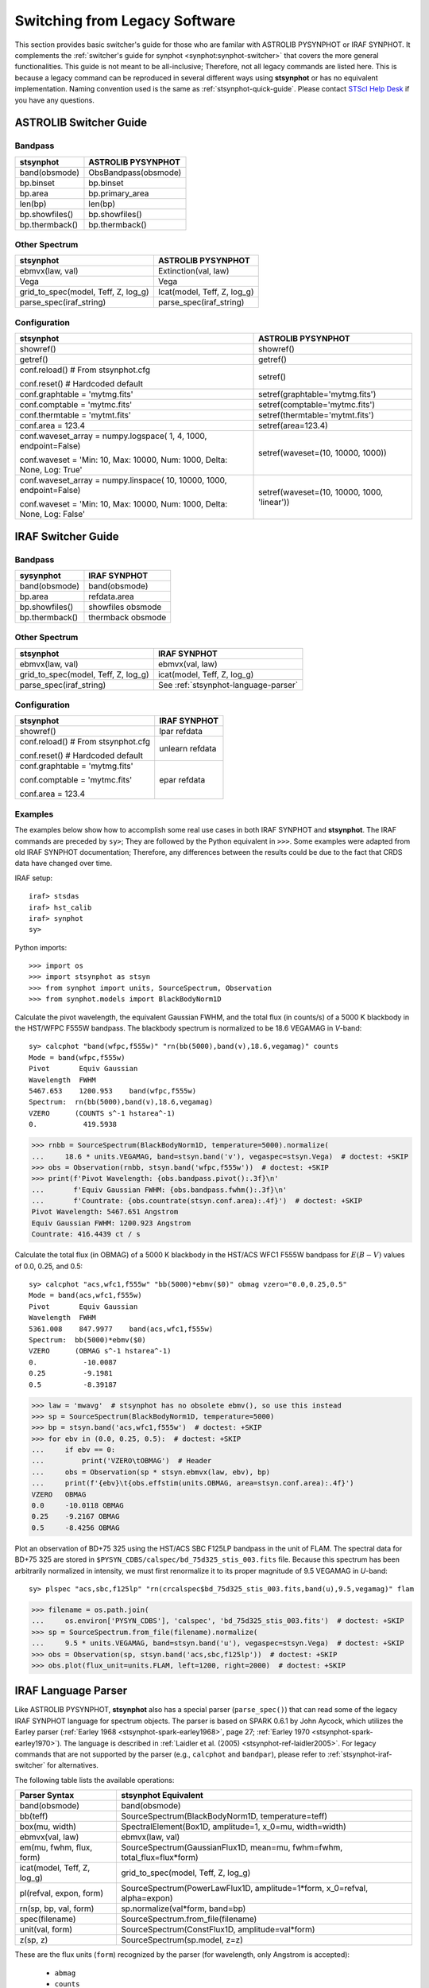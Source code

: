 .. _stsynphot-switcher:

Switching from Legacy Software
==============================

This section provides basic switcher's guide for those who are familar with
ASTROLIB PYSYNPHOT or IRAF SYNPHOT. It complements the
:ref:`switcher's guide for synphot <synphot:synphot-switcher>` that covers
the more general functionalities. This guide is not meant to be
all-inclusive; Therefore, not all legacy commands are listed here.
This is because a legacy command can be reproduced in several different ways
using **stsynphot** or has no equivalent implementation.
Naming convention used is the same as :ref:`stsynphot-quick-guide`.
Please contact `STScI Help Desk <https://hsthelp.stsci.edu>`_ if you have
any questions.


.. _stsynphot-pysyn-switcher:

ASTROLIB Switcher Guide
-----------------------

Bandpass
^^^^^^^^

+--------------------------------------+--------------------------------------+
|**stsynphot**                         |ASTROLIB PYSYNPHOT                    |
+======================================+======================================+
|band(obsmode)                         |ObsBandpass(obsmode)                  |
+--------------------------------------+--------------------------------------+
|bp.binset                             |bp.binset                             |
+--------------------------------------+--------------------------------------+
|bp.area                               |bp.primary_area                       |
+--------------------------------------+--------------------------------------+
|len(bp)                               |len(bp)                               |
+--------------------------------------+--------------------------------------+
|bp.showfiles()                        |bp.showfiles()                        |
+--------------------------------------+--------------------------------------+
|bp.thermback()                        |bp.thermback()                        |
+--------------------------------------+--------------------------------------+

Other Spectrum
^^^^^^^^^^^^^^

+--------------------------------------+--------------------------------------+
|**stsynphot**                         |ASTROLIB PYSYNPHOT                    |
+======================================+======================================+
|ebmvx(law, val)                       |Extinction(val, law)                  |
+--------------------------------------+--------------------------------------+
|Vega                                  |Vega                                  |
+--------------------------------------+--------------------------------------+
|grid_to_spec(model, Teff, Z, log_g)   |Icat(model, Teff, Z, log_g)           |
+--------------------------------------+--------------------------------------+
|parse_spec(iraf_string)               |parse_spec(iraf_string)               |
+--------------------------------------+--------------------------------------+

Configuration
^^^^^^^^^^^^^

+--------------------------------------+--------------------------------------+
|**stsynphot**                         |ASTROLIB PYSYNPHOT                    |
+======================================+======================================+
|showref()                             |showref()                             |
+--------------------------------------+--------------------------------------+
|getref()                              |getref()                              |
+--------------------------------------+--------------------------------------+
|conf.reload()  # From stsynphot.cfg   |setref()                              |
|                                      |                                      |
|conf.reset()  # Hardcoded default     |                                      |
+--------------------------------------+--------------------------------------+
|conf.graphtable = 'mytmg.fits'        |setref(graphtable='mytmg.fits')       |
+--------------------------------------+--------------------------------------+
|conf.comptable = 'mytmc.fits'         |setref(comptable='mytmc.fits')        |
+--------------------------------------+--------------------------------------+
|conf.thermtable = 'mytmt.fits'        |setref(thermtable='mytmt.fits')       |
+--------------------------------------+--------------------------------------+
|conf.area = 123.4                     |setref(area=123.4)                    |
+--------------------------------------+--------------------------------------+
|conf.waveset_array = numpy.logspace(  |setref(waveset=(10, 10000, 1000))     |
|1, 4, 1000, endpoint=False)           |                                      |
|                                      |                                      |
|conf.waveset = 'Min: 10, Max: 10000,  |                                      |
|Num: 1000, Delta: None, Log: True'    |                                      |
+--------------------------------------+--------------------------------------+
|conf.waveset_array = numpy.linspace(  |setref(waveset=(10, 10000, 1000,      |
|10, 10000, 1000, endpoint=False)      |'linear'))                            |
|                                      |                                      |
|conf.waveset = 'Min: 10, Max: 10000,  |                                      |
|Num: 1000, Delta: None, Log: False'   |                                      |
+--------------------------------------+--------------------------------------+


.. _stsynphot-iraf-switcher:

IRAF Switcher Guide
-------------------

Bandpass
^^^^^^^^

+--------------------------------------+--------------------------------------+
|**sysynphot**                         |IRAF SYNPHOT                          |
+======================================+======================================+
|band(obsmode)                         |band(obsmode)                         |
+--------------------------------------+--------------------------------------+
|bp.area                               |refdata.area                          |
+--------------------------------------+--------------------------------------+
|bp.showfiles()                        |showfiles obsmode                     |
+--------------------------------------+--------------------------------------+
|bp.thermback()                        |thermback obsmode                     |
+--------------------------------------+--------------------------------------+

Other Spectrum
^^^^^^^^^^^^^^

+--------------------------------------+--------------------------------------+
|**stsynphot**                         |IRAF SYNPHOT                          |
+======================================+======================================+
|ebmvx(law, val)                       |ebmvx(val, law)                       |
+--------------------------------------+--------------------------------------+
|grid_to_spec(model, Teff, Z, log_g)   |icat(model, Teff, Z, log_g)           |
+--------------------------------------+--------------------------------------+
|parse_spec(iraf_string)               |See :ref:`stsynphot-language-parser`  |
+--------------------------------------+--------------------------------------+

Configuration
^^^^^^^^^^^^^

+--------------------------------------+--------------------------------------+
|**stsynphot**                         |IRAF SYNPHOT                          |
+======================================+======================================+
|showref()                             |lpar refdata                          |
+--------------------------------------+--------------------------------------+
|conf.reload()  # From stsynphot.cfg   |unlearn refdata                       |
|                                      |                                      |
|conf.reset()  # Hardcoded default     |                                      |
+--------------------------------------+--------------------------------------+
|conf.graphtable = 'mytmg.fits'        |epar refdata                          |
|                                      |                                      |
|conf.comptable = 'mytmc.fits'         |                                      |
|                                      |                                      |
|conf.area = 123.4                     |                                      |
+--------------------------------------+--------------------------------------+

Examples
^^^^^^^^

The examples below show how to accomplish some real use cases in both IRAF
SYNPHOT and **stsynphot**. The IRAF commands are preceded by ``sy>``;
They are followed by the Python equivalent in ``>>>``.
Some examples were adapted from old IRAF SYNPHOT documentation; Therefore, any
differences between the results could be due to the fact that CRDS data have
changed over time.

IRAF setup::

    iraf> stsdas
    iraf> hst_calib
    iraf> synphot
    sy>

Python imports::

    >>> import os
    >>> import stsynphot as stsyn
    >>> from synphot import units, SourceSpectrum, Observation
    >>> from synphot.models import BlackBodyNorm1D

Calculate the pivot wavelength, the equivalent Gaussian FWHM, and the total
flux (in counts/s) of a 5000 K blackbody in the HST/WFPC F555W bandpass.
The blackbody spectrum is normalized to be 18.6 VEGAMAG in *V*-band::

    sy> calcphot "band(wfpc,f555w)" "rn(bb(5000),band(v),18.6,vegamag)" counts
    Mode = band(wfpc,f555w)
    Pivot       Equiv Gaussian
    Wavelength  FWHM
    5467.653    1200.953    band(wfpc,f555w)
    Spectrum:  rn(bb(5000),band(v),18.6,vegamag)
    VZERO      (COUNTS s^-1 hstarea^-1)
    0.           419.5938

.. code-block:: python

    >>> rnbb = SourceSpectrum(BlackBodyNorm1D, temperature=5000).normalize(
    ...     18.6 * units.VEGAMAG, band=stsyn.band('v'), vegaspec=stsyn.Vega)  # doctest: +SKIP
    >>> obs = Observation(rnbb, stsyn.band('wfpc,f555w'))  # doctest: +SKIP
    >>> print(f'Pivot Wavelength: {obs.bandpass.pivot():.3f}\n'
    ...       f'Equiv Gaussian FWHM: {obs.bandpass.fwhm():.3f}\n'
    ...       f'Countrate: {obs.countrate(stsyn.conf.area):.4f}')  # doctest: +SKIP
    Pivot Wavelength: 5467.651 Angstrom
    Equiv Gaussian FWHM: 1200.923 Angstrom
    Countrate: 416.4439 ct / s

Calculate the total flux (in OBMAG) of a 5000 K blackbody in the HST/ACS
WFC1 F555W bandpass for :math:`E(B-V)` values of 0.0, 0.25, and 0.5::

    sy> calcphot "acs,wfc1,f555w" "bb(5000)*ebmv($0)" obmag vzero="0.0,0.25,0.5"
    Mode = band(acs,wfc1,f555w)
    Pivot       Equiv Gaussian
    Wavelength  FWHM
    5361.008    847.9977    band(acs,wfc1,f555w)
    Spectrum:  bb(5000)*ebmv($0)
    VZERO      (OBMAG s^-1 hstarea^-1)
    0.           -10.0087
    0.25         -9.1981
    0.5          -8.39187

.. code-block:: python

    >>> law = 'mwavg'  # stsynphot has no obsolete ebmv(), so use this instead
    >>> sp = SourceSpectrum(BlackBodyNorm1D, temperature=5000)
    >>> bp = stsyn.band('acs,wfc1,f555w')  # doctest: +SKIP
    >>> for ebv in (0.0, 0.25, 0.5):  # doctest: +SKIP
    ...     if ebv == 0:
    ...         print('VZERO\tOBMAG')  # Header
    ...     obs = Observation(sp * stsyn.ebmvx(law, ebv), bp)
    ...     print(f'{ebv}\t{obs.effstim(units.OBMAG, area=stsyn.conf.area):.4f}')
    VZERO   OBMAG
    0.0	    -10.0118 OBMAG
    0.25    -9.2167 OBMAG
    0.5     -8.4256 OBMAG

Plot an observation of BD+75 325 using the HST/ACS SBC F125LP bandpass in the
unit of FLAM. The spectral data for BD+75 325 are stored in
``$PYSYN_CDBS/calspec/bd_75d325_stis_003.fits`` file. Because this spectrum has
been arbitrarily normalized in intensity, we must first renormalize it to its
proper magnitude of 9.5 VEGAMAG in *U*-band::

    sy> plspec "acs,sbc,f125lp" "rn(crcalspec$bd_75d325_stis_003.fits,band(u),9.5,vegamag)" flam

.. image:: images/bd75325_plspec_ex1.png
    :width: 600px
    :alt: BD+75 325 observation from IRAF plspec example.

.. code-block:: python

    >>> filename = os.path.join(
    ...     os.environ['PYSYN_CDBS'], 'calspec', 'bd_75d325_stis_003.fits')  # doctest: +SKIP
    >>> sp = SourceSpectrum.from_file(filename).normalize(
    ...     9.5 * units.VEGAMAG, band=stsyn.band('u'), vegaspec=stsyn.Vega)  # doctest: +SKIP
    >>> obs = Observation(sp, stsyn.band('acs,sbc,f125lp'))  # doctest: +SKIP
    >>> obs.plot(flux_unit=units.FLAM, left=1200, right=2000)  # doctest: +SKIP

.. image:: images/bd75325_plspec_ex2.png
    :width: 600px
    :alt: BD+75 325 observation from stsynphot example.


.. _stsynphot-language-parser:

IRAF Language Parser
--------------------

Like ASTROLIB PYSYNPHOT, **stsynphot** also has a special parser
(``parse_spec()``) that can read some of the legacy IRAF SYNPHOT language for
spectrum objects. The parser is based on SPARK 0.6.1 by John Aycock, which
utilizes the Earley parser (:ref:`Earley 1968 <stsynphot-spark-earley1968>`,
page 27; :ref:`Earley 1970 <stsynphot-spark-earley1970>`). The language
is described in :ref:`Laidler et al. (2005) <stsynphot-ref-laidler2005>`.
For legacy commands that are not supported by the parser (e.g., ``calcphot``
and ``bandpar``), please refer to :ref:`stsynphot-iraf-switcher` for
alternatives.

The following table lists the available operations:

+---------------------------+-------------------------------------------------+
|Parser Syntax              |**stsynphot** Equivalent                         |
+===========================+=================================================+
|band(obsmode)              |band(obsmode)                                    |
+---------------------------+-------------------------------------------------+
|bb(teff)                   |SourceSpectrum(BlackBodyNorm1D, temperature=teff)|
+---------------------------+-------------------------------------------------+
|box(mu, width)             |SpectralElement(Box1D, amplitude=1, x_0=mu,      |
|                           |width=width)                                     |
+---------------------------+-------------------------------------------------+
|ebmvx(val, law)            |ebmvx(law, val)                                  |
+---------------------------+-------------------------------------------------+
|em(mu, fwhm, flux, form)   |SourceSpectrum(GaussianFlux1D, mean=mu,          |
|                           |fwhm=fwhm, total_flux=flux*form)                 |
+---------------------------+-------------------------------------------------+
|icat(model, Teff, Z, log_g)|grid_to_spec(model, Teff, Z, log_g)              |
+---------------------------+-------------------------------------------------+
|pl(refval, expon, form)    |SourceSpectrum(PowerLawFlux1D, amplitude=1*form, |
|                           |x_0=refval, alpha=expon)                         |
+---------------------------+-------------------------------------------------+
|rn(sp, bp, val, form)      |sp.normalize(val*form, band=bp)                  |
+---------------------------+-------------------------------------------------+
|spec(filename)             |SourceSpectrum.from_file(filename)               |
+---------------------------+-------------------------------------------------+
|unit(val, form)            |SourceSpectrum(ConstFlux1D, amplitude=val*form)  |
+---------------------------+-------------------------------------------------+
|z(sp, z)                   |SourceSpectrum(sp.model, z=z)                    |
+---------------------------+-------------------------------------------------+

These are the flux units (``form``) recognized by the parser
(for wavelength, only Angstrom is accepted):

    * ``abmag``
    * ``counts``
    * ``flam``
    * ``fnu``
    * ``jy``
    * ``mjy``
    * ``obmag``
    * ``photlam``
    * ``photnu``
    * ``stmag``
    * ``vegamag``

These are the reddening laws (``law``) recognized by the parser for the
``ebmvx`` command above:

    * ``gal3`` (same as ``mwavg``)
    * ``lmc30dor``
    * ``lmcavg``
    * ``mwavg``
    * ``mwdense``
    * ``mwrv21``
    * ``mwrv40``
    * ``smcbar``
    * ``xgalsb``

This example shows how a blackbody can be generated using both the parser and
the Pythonic command. It also shows that they are equivalent::

    >>> import stsynphot as stsyn
    >>> from synphot import SourceSpectrum
    >>> from synphot.models import BlackBodyNorm1D
    >>> from numpy.testing import assert_allclose
    >>> bb1 = stsyn.parse_spec('bb(5000)')
    >>> bb2 = SourceSpectrum(BlackBodyNorm1D, temperature=5000)
    >>> assert_allclose(bb1.integrate(), bb2.integrate())

Meanwhile, this example shows how to use the parser to apply extinction to
a redshifted and renormalized spectrum obtained from a catalog. It also
generates the same spectrum using Pythonic commands and compares them.
Even though the Pythonic way takes more lines of codes to accomplish, one
might also argue that it is more readable::

    >>> from astropy import units as u
    >>> sp1 = stsyn.parse_spec(
    ...     'ebmvx(0.1, lmcavg) * z(rn(icat(k93models, 5000, -0.5, 4.4), '
    ...     'band(johnson,v), 18, abmag), 0.01)')  # doctest: +SKIP
    >>> rnsp = stsyn.grid_to_spec('k93models', 5000, -0.5, 4.4).normalize(
    ...     18 * u.ABmag, band=stsyn.band('johnson,v'))  # doctest: +SKIP
    >>> rnsp.z = 0.01  # doctest: +SKIP
    >>> sp2 = stsyn.ebmvx('lmcavg', 0.1) * rnsp  # doctest: +SKIP
    >>> assert_allclose(sp1.integrate(), sp2.integrate())  # doctest: +SKIP
